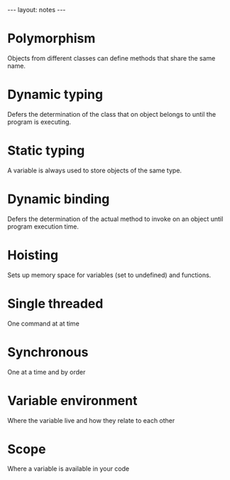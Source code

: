 #+BEGIN_HTML
---
layout: notes
---
#+END_HTML
#+TOC: headlines 4

* Polymorphism

  Objects from different classes can define methods that share the
  same name.

* Dynamic typing

  Defers the determination of the class that on object belongs to
  until the program is executing.

* Static typing

  A variable is always used to store objects of the same type.

* Dynamic binding

  Defers the determination of the actual method to invoke on an object
  until program execution time.
* Hoisting
  Sets up memory space for variables (set to undefined) and functions.
* Single threaded
  One command at at time
* Synchronous
  One at a time and by order
* Variable environment
  Where the variable live and how they relate to each other
* Scope
  Where a variable is available in your code
